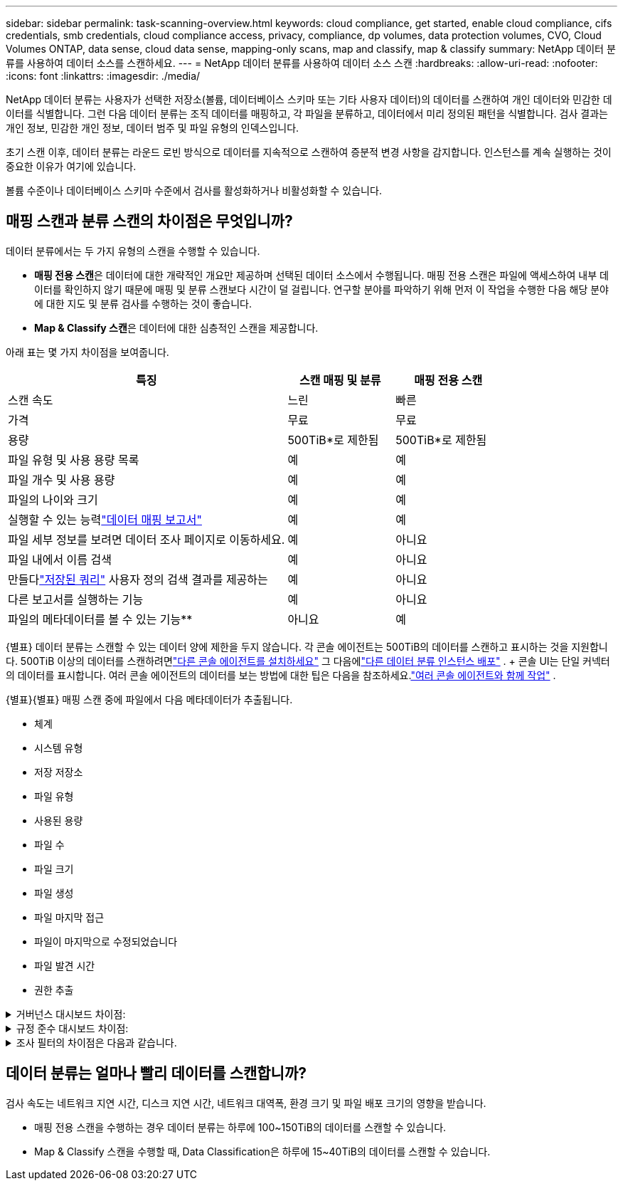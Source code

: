 ---
sidebar: sidebar 
permalink: task-scanning-overview.html 
keywords: cloud compliance, get started, enable cloud compliance, cifs credentials, smb credentials, cloud compliance access, privacy, compliance, dp volumes, data protection volumes, CVO, Cloud Volumes ONTAP, data sense, cloud data sense, mapping-only scans, map and classify, map & classify 
summary: NetApp 데이터 분류를 사용하여 데이터 소스를 스캔하세요. 
---
= NetApp 데이터 분류를 사용하여 데이터 소스 스캔
:hardbreaks:
:allow-uri-read: 
:nofooter: 
:icons: font
:linkattrs: 
:imagesdir: ./media/


[role="lead"]
NetApp 데이터 분류는 사용자가 선택한 저장소(볼륨, 데이터베이스 스키마 또는 기타 사용자 데이터)의 데이터를 스캔하여 개인 데이터와 민감한 데이터를 식별합니다.  그런 다음 데이터 분류는 조직 데이터를 매핑하고, 각 파일을 분류하고, 데이터에서 미리 정의된 패턴을 식별합니다.  검사 결과는 개인 정보, 민감한 개인 정보, 데이터 범주 및 파일 유형의 인덱스입니다.

초기 스캔 이후, 데이터 분류는 라운드 로빈 방식으로 데이터를 지속적으로 스캔하여 증분적 변경 사항을 감지합니다.  인스턴스를 계속 실행하는 것이 중요한 이유가 여기에 있습니다.

볼륨 수준이나 데이터베이스 스키마 수준에서 검사를 활성화하거나 비활성화할 수 있습니다.



== 매핑 스캔과 분류 스캔의 차이점은 무엇입니까?

데이터 분류에서는 두 가지 유형의 스캔을 수행할 수 있습니다.

* **매핑 전용 스캔**은 데이터에 대한 개략적인 개요만 제공하며 선택된 데이터 소스에서 수행됩니다.  매핑 전용 스캔은 파일에 액세스하여 내부 데이터를 확인하지 않기 때문에 매핑 및 분류 스캔보다 시간이 덜 걸립니다.  연구할 분야를 파악하기 위해 먼저 이 작업을 수행한 다음 해당 분야에 대한 지도 및 분류 검사를 수행하는 것이 좋습니다.
* **Map & Classify 스캔**은 데이터에 대한 심층적인 스캔을 제공합니다.


아래 표는 몇 가지 차이점을 보여줍니다.

[cols="47,18,18"]
|===
| 특징 | 스캔 매핑 및 분류 | 매핑 전용 스캔 


| 스캔 속도 | 느린 | 빠른 


| 가격 | 무료 | 무료 


| 용량 | 500TiB*로 제한됨 | 500TiB*로 제한됨 


| 파일 유형 및 사용 용량 목록 | 예 | 예 


| 파일 개수 및 사용 용량 | 예 | 예 


| 파일의 나이와 크기 | 예 | 예 


| 실행할 수 있는 능력link:task-controlling-governance-data.html["데이터 매핑 보고서"] | 예 | 예 


| 파일 세부 정보를 보려면 데이터 조사 페이지로 이동하세요. | 예 | 아니요 


| 파일 내에서 이름 검색 | 예 | 아니요 


| 만들다link:task-using-policies.html["저장된 쿼리"] 사용자 정의 검색 결과를 제공하는 | 예 | 아니요 


| 다른 보고서를 실행하는 기능 | 예 | 아니요 


| 파일의 메타데이터를 볼 수 있는 기능** | 아니요 | 예 
|===
{별표} 데이터 분류는 스캔할 수 있는 데이터 양에 제한을 두지 않습니다. 각 콘솔 에이전트는 500TiB의 데이터를 스캔하고 표시하는 것을 지원합니다. 500TiB 이상의 데이터를 스캔하려면link:https://docs.netapp.com/us-en/console-setup-admin/concept-connectors.html#connector-installation["다른 콘솔 에이전트를 설치하세요"^] 그 다음에link:task-deploy-overview.html["다른 데이터 분류 인스턴스 배포"] . + 콘솔 UI는 단일 커넥터의 데이터를 표시합니다. 여러 콘솔 에이전트의 데이터를 보는 방법에 대한 팁은 다음을 참조하세요.link:https://docs.netapp.com/us-en/console-setup-admin/task-manage-multiple-connectors.html#switch-between-connectors["여러 콘솔 에이전트와 함께 작업"^] .

{별표}{별표} 매핑 스캔 중에 파일에서 다음 메타데이터가 추출됩니다.

* 체계
* 시스템 유형
* 저장 저장소
* 파일 유형
* 사용된 용량
* 파일 수
* 파일 크기
* 파일 생성
* 파일 마지막 접근
* 파일이 마지막으로 수정되었습니다
* 파일 발견 시간
* 권한 추출


.거버넌스 대시보드 차이점:
[%collapsible]
====
[cols="40,25,25"]
|===
| 특징 | 지도 및 분류 | 지도 


| 오래된 데이터 | 예 | 예 


| 비업무용 데이터 | 예 | 예 


| 중복된 파일 | 예 | 예 


| 미리 정의된 저장된 쿼리 | 예 | 아니요 


| 기본 저장된 쿼리 | 예 | 예 


| DDA 보고서 | 예 | 예 


| 매핑 보고서 | 예 | 예 


| 감도 수준 감지 | 예 | 아니요 


| 광범위한 권한이 있는 민감한 데이터 | 예 | 아니요 


| 공개 권한 | 예 | 예 


| 데이터의 시대 | 예 | 예 


| 데이터 크기 | 예 | 예 


| 카테고리 | 예 | 아니요 


| 파일 유형 | 예 | 예 
|===
====
.규정 준수 대시보드 차이점:
[%collapsible]
====
[cols="40,25,25"]
|===
| 특징 | 지도 및 분류 | 지도 


| 개인정보 | 예 | 아니요 


| 민감한 개인 정보 | 예 | 아니요 


| 개인정보 위험 평가 보고서 | 예 | 아니요 


| HIPAA 보고서 | 예 | 아니요 


| PCI DSS 보고서 | 예 | 아니요 
|===
====
.조사 필터의 차이점은 다음과 같습니다.
[%collapsible]
====
[cols="40,25,25"]
|===
| 특징 | 지도 및 분류 | 지도 


| 저장된 쿼리 | 예 | 예 


| 시스템 유형 | 예 | 예 


| 체계 | 예 | 예 


| 저장 저장소 | 예 | 예 


| 파일 유형 | 예 | 예 


| 파일 크기 | 예 | 예 


| 생성 시간 | 예 | 예 


| 발견된 시간 | 예 | 예 


| 마지막 수정 | 예 | 예 


| 마지막 접근 | 예 | 예 


| 공개 권한 | 예 | 예 


| 파일 디렉토리 경로 | 예 | 예 


| 범주 | 예 | 아니요 


| 민감도 수준 | 예 | 아니요 


| 식별자의 수 | 예 | 아니요 


| 개인정보 | 예 | 아니요 


| 민감한 개인 데이터 | 예 | 아니요 


| 데이터 주체 | 예 | 아니요 


| 중복 | 예 | 예 


| 분류 상태 | 예 | 상태는 항상 "제한된 통찰력"입니다. 


| 스캔 분석 이벤트 | 예 | 예 


| 파일 해시 | 예 | 예 


| 접근 권한이 있는 사용자 수 | 예 | 예 


| 사용자/그룹 권한 | 예 | 예 


| 파일 소유자 | 예 | 예 


| 디렉토리 유형 | 예 | 예 
|===
====


== 데이터 분류는 얼마나 빨리 데이터를 스캔합니까?

검사 속도는 네트워크 지연 시간, 디스크 지연 시간, 네트워크 대역폭, 환경 크기 및 파일 배포 크기의 영향을 받습니다.

* 매핑 전용 스캔을 수행하는 경우 데이터 분류는 하루에 100~150TiB의 데이터를 스캔할 수 있습니다.
* Map & Classify 스캔을 수행할 때, Data Classification은 하루에 15~40TiB의 데이터를 스캔할 수 있습니다.

